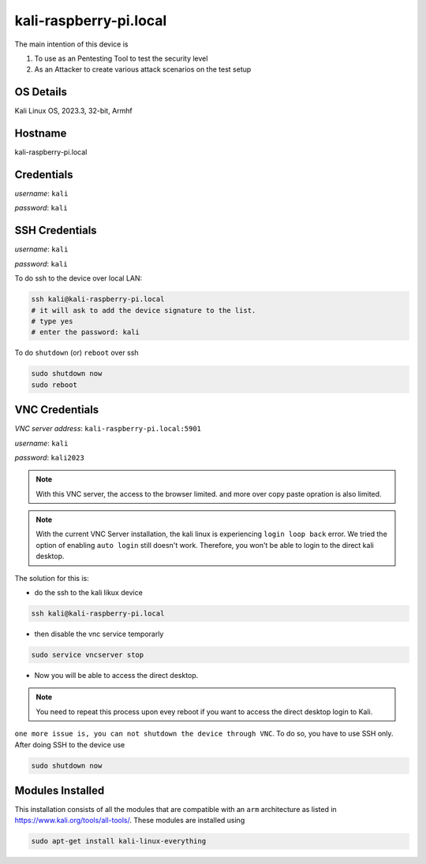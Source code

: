 ********
kali-raspberry-pi.local
********

The main intention of this device is 

1. To use as an Pentesting Tool to test the security level

2. As an Attacker to create various attack scenarios on the test setup


======
OS Details
======
Kali Linux OS, 2023.3, 32-bit, Armhf

======
Hostname
======
kali-raspberry-pi.local

======
Credentials
======
*username*: ``kali``

*password*: ``kali``

======
SSH Credentials
======
*username*: ``kali``

*password*: ``kali``

To do ssh to the device over local LAN:

.. code-block:: console

   ssh kali@kali-raspberry-pi.local
   # it will ask to add the device signature to the list.
   # type yes
   # enter the password: kali

To do ``shutdown`` (or) ``reboot`` over ssh

.. code-block:: console

   sudo shutdown now
   sudo reboot

======
VNC Credentials
======
*VNC server address*: ``kali-raspberry-pi.local:5901``

*username*: ``kali``

*password*: ``kali2023``

.. note::

  With this VNC server, the access to the browser limited. and more over copy paste opration is also limited.

.. note::

  With the current VNC Server installation, the kali linux is experiencing ``login loop back`` error. We tried the option of enabling ``auto login`` still doesn't work. Therefore, you won't be able to login to the direct kali desktop.


The solution for this is:

- do the ssh to the kali likux device

.. code-block:: console

   ssh kali@kali-raspberry-pi.local

- then disable the vnc service temporarly

.. code-block:: console

   sudo service vncserver stop

- Now you will be able to access the direct desktop.

.. note::

  You need to repeat this process upon evey reboot if you want to access the direct desktop login to Kali.


``one more issue is, you can not shutdown the device through VNC``. To do so, you have to use SSH only. After doing SSH to the device use

.. code-block:: console

   sudo shutdown now


======
Modules Installed
======

This installation consists of all the modules that are compatible with an ``arm`` architecture as listed in https://www.kali.org/tools/all-tools/. These modules are installed using 

.. code-block:: console

   sudo apt-get install kali-linux-everything



